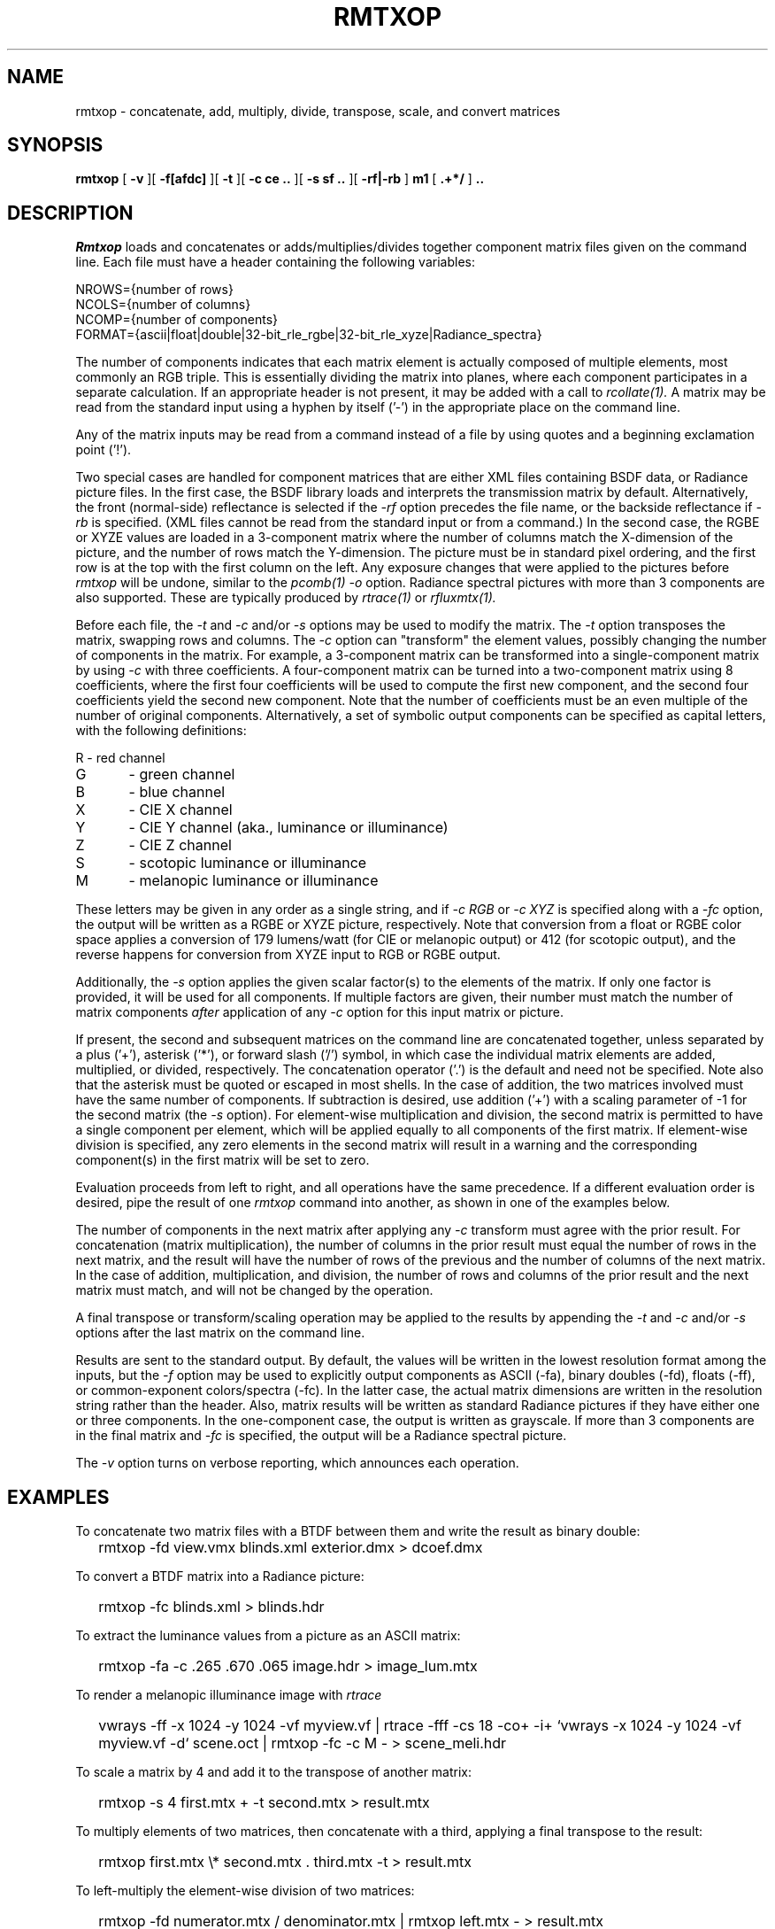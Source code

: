 .\" RCSid "$Id: rmtxop.1,v 1.25 2023/11/27 22:04:45 greg Exp $"
.TH RMTXOP 1 5/31/2014 RADIANCE
.SH NAME
rmtxop - concatenate, add, multiply, divide, transpose, scale, and convert matrices
.SH SYNOPSIS
.B rmtxop
[
.B \-v
][
.B \-f[afdc]
][
.B \-t
][
.B "\-c ce .."
][
.B "\-s sf .."
][
.B "\-rf|\-rb"
]
.B m1
[
.B ".+*/"
]
.B ".."
.SH DESCRIPTION
.I Rmtxop
loads and concatenates or adds/multiplies/divides
together component matrix files given on the command line.
Each file must have a header containing the following variables:
.sp
.nf
NROWS={number of rows}
NCOLS={number of columns}
NCOMP={number of components}
FORMAT={ascii|float|double|32-bit_rle_rgbe|32-bit_rle_xyze|Radiance_spectra}
.fi
.sp
The number of components indicates that each matrix element is actually
composed of multiple elements, most commonly an RGB triple.
This is essentially dividing the matrix into planes, where each component
participates in a separate calculation.
If an appropriate header is not present, it may be added with a call to
.I rcollate(1).
A matrix may be read from the standard input using a hyphen by itself ('-')
in the appropriate place on the command line.
.PP
Any of the matrix inputs may be read from a command
instead of a file by
using quotes and a beginning exclamation point ('!').
.PP
Two special cases are handled for component matrices that are either
XML files containing BSDF data, or Radiance picture files.
In the first case, the BSDF library loads and interprets the
transmission matrix by default.
Alternatively, the front (normal-side) reflectance is selected if the
.I \-rf
option precedes the file name, or the backside reflectance if
.I \-rb
is specified.
(XML files cannot be read from the standard input or from a command.)\0
In the second case, the RGBE or XYZE values are loaded in a 3-component
matrix where the number of columns match the X-dimension of the picture, and
the number of rows match the Y-dimension.
The picture must be in standard pixel ordering, and the first row
is at the top with the first column on the left.
Any exposure changes that were applied to the pictures before
.I rmtxop
will be undone, similar to the
.I pcomb(1)
.I \-o
option.
Radiance spectral pictures with more than 3 components are also supported.
These are typically produced by
.I rtrace(1)
or
.I rfluxmtx(1).
.PP
Before each file, the
.I \-t
and
.I \-c
and/or
.I \-s
options may be used to modify the matrix.
The
.I \-t
option transposes the matrix, swapping rows and columns.
The
.I \-c
option can "transform" the element values, possibly changing
the number of components in the matrix.
For example, a 3-component matrix can be transformed into a single-component
matrix by using
.I \-c
with three coefficients.
A four-component matrix can be turned into a two-component matrix using 8
coefficients, where the first four coefficients will be used to compute
the first new component, and the second four coefficients
yield the second new component.
Note that the number of coefficients must be an even multiple of the number
of original components.
Alternatively, a set of symbolic output components can be specified as capital
letters, with the following definitions:
.sp
.nf
R	- red channel
G	- green channel
B	- blue channel
X	- CIE X channel
Y	- CIE Y channel (aka., luminance or illuminance)
Z	- CIE Z channel
S	- scotopic luminance or illuminance
M	- melanopic luminance or illuminance
.fi
.sp
These letters may be given in any order as a single string, and if
.I "-c RGB"
or
.I "-c XYZ"
is specified along with a
.I "-fc"
option, the output will be written as a RGBE or XYZE picture, respectively.
Note that conversion from a float or RGBE color space applies a conversion
of 179 lumens/watt (for CIE or melanopic output) or 412 (for scotopic output),
and the reverse happens for conversion from XYZE input to RGB or RGBE output.
.PP
Additionally, the
.I \-s
option applies the given scalar factor(s) to the elements of the matrix.
If only one factor is provided,
it will be used for all components.
If multiple factors are given, their number must match the number of matrix
components
.I after
application of any
.I \-c
option for this input matrix or picture.
.PP
If present, the second and subsequent matrices on the command
line are concatenated together, unless separated by a plus ('+'),
asterisk ('*'), or forward slash ('/') symbol,
in which case the individual matrix elements are added,
multiplied, or divided, respectively.
The concatenation operator ('.') is the default and need not be specified.
Note also that the asterisk must be quoted or escaped in most shells.
In the case of addition, the two matrices involved must have the same number
of components.
If subtraction is desired, use addition ('+') with a scaling parameter of -1
for the second matrix (the
.I \-s
option).
For element-wise multiplication and division, the second matrix is
permitted to have a single component per element, which will be
applied equally to all components of the first matrix.
If element-wise division is specified, any zero elements in the second
matrix will result in a warning and the corresponding component(s) in the
first matrix will be set to zero.
.PP
Evaluation proceeds from left to right, and all operations have
the same precedence.
If a different evaluation order is desired, pipe the result of one
.I rmtxop
command into another, as shown in one of the examples below.
.PP
The number of components in the next matrix after applying any
.I -c
transform must agree with the prior result.
For concatenation (matrix multiplication), the number of columns
in the prior result must equal the number of rows in the next matrix, and
the result will have the number of rows of the previous and the number
of columns of the next matrix.
In the case of addition, multiplication, and division,
the number of rows and columns of the prior result and the
next matrix must match, and will not be changed by the operation.
.PP
A final transpose or transform/scaling operation may be applied to
the results by appending the
.I \-t
and
.I \-c
and/or
.I \-s
options after the last matrix on the command line.
.PP
Results are sent to the standard output.
By default, the values will be written in the lowest resolution format
among the inputs, but the
.I \-f
option may be used to explicitly output components
as ASCII (-fa), binary doubles (-fd), floats (-ff), or common-exponent
colors/spectra (-fc).
In the latter case, the actual matrix dimensions are written in the resolution
string rather than the header.
Also, matrix results will be written as standard
Radiance pictures if they have either one
or three components.
In the one-component case, the output is written as grayscale.
If more than 3 components are in the final matrix and
.I -fc
is specified, the output will be a Radiance spectral picture.
.PP
The
.I \-v
option turns on verbose reporting, which announces each operation.
.SH EXAMPLES
To concatenate two matrix files with a BTDF between them and write
the result as binary double:
.IP "" .2i
rmtxop -fd view.vmx blinds.xml exterior.dmx > dcoef.dmx
.PP
To convert a BTDF matrix into a Radiance picture:
.IP "" .2i
rmtxop -fc blinds.xml > blinds.hdr
.PP
To extract the luminance values from a picture as an ASCII matrix:
.IP "" .2i
rmtxop -fa -c .265 .670 .065 image.hdr > image_lum.mtx
.PP
To render a melanopic illuminance image with
.I rtrace\:
.IP "" .2i
vwrays -ff -x 1024 -y 1024 -vf myview.vf |
rtrace -fff -cs 18 -co+ -i+ `vwrays -x 1024 -y 1024 -vf myview.vf -d` scene.oct |
rmtxop -fc -c M - > scene_meli.hdr
.PP
To scale a matrix by 4 and add it to the transpose of another matrix:
.IP "" .2i
rmtxop -s 4 first.mtx + -t second.mtx > result.mtx
.PP
To multiply elements of two matrices, then concatenate with a third,
applying a final transpose to the result:
.IP "" .2i
rmtxop first.mtx \\* second.mtx . third.mtx -t > result.mtx
.PP
To left-multiply the element-wise division of two matrices:
.IP "" .2i
rmtxop -fd numerator.mtx / denominator.mtx | rmtxop left.mtx - > result.mtx
.PP
To send the elements of a binary matrix to 
.I rcalc(1)
for further processing:
.IP "" .2i
rmtxop -fa orig.mtx | rcollate -ho -oc 1 | rcalc [operations]
.SH NOTES
Matrix concatenation is associative but not commutative, so order
matters to the result.
.I Rmtxop
takes advantage of this associative property to concatenate
from right to left when it reduces the number of basic operations.
If the rightmost matrix is a column vector for example, it is
much faster to concatenate from the right, and the result will
be the same.
Note that this only applies to concatenation;
element-wise addition, multiplication, and division are always
evaluated from left to right.
.SH AUTHOR
Greg Ward
.SH "SEE ALSO"
cnt(1), getinfo(1), histo(1), neaten(1), pcomb(1),
ra_xyze(1), rcalc(1),
rcollate(1), rcontrib(1), rcrop(1), rfluxmtx(1), rlam(1), 
rsplit(1), rtrace(1), tabfunc(1), total(1), vwrays(1),
wrapBSDF(1)
